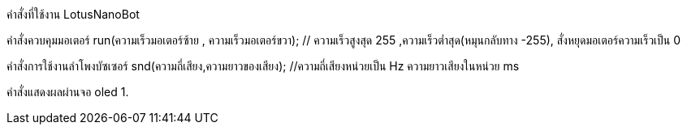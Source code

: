 คำสั่งที่ใช้งาน LotusNanoBot
//////////////////////////////
www.lotus-arduibot.com
//////////////////////////////
คำสั่งควบคุมมอเตอร์
run(ความเร็วมอเตอร์ซ้าย , ความเร็วมอเตอร์ขวา);  // ความเร็วสูงสุด 255  ,ความเร็วต่ำสุด(หมุนกลับทาง -255), สั่งหยุดมอเตอร์ความเร็วเป็น 0
//////////////////////////////
คำสั่งควบคุมเซอร์โว
sv(ช่องสัญญาณของเซอร์โว1-3, องศาที่ต้องการ);  
//////////////////////////////
คำสั่งการใช้งานลำโพงบัซเซอร์
snd(ความถี่เสียง,ความยาวของเสียง); //ความถี่เสียงหน่วยเป็น Hz ความยาวเสียงในหน่วย ms
//////////////////////////////
คำสั่ง Digital Analog Input-Output
1. in(ช่องสัญญาณ); // อ่านค่าจากพอร์ตด้วยสัญญาณดิจิตอล
2. out(ช่องสัญญาณ,สถานะ 0-1); // เขียนค่าสัญญาณดิจิตอล
3. ina (ช่องสัญญาณอะนาล็อก); // อ่านค่าจากพอร์ตด้วยสัญญาณอะนาล็อก
4. outa (ช่องสัญญาณอะนาล็อก,สถานะ 0-255); // เขียนค่าสัญญาณPWMเท่านั้น
//////////////////////////////
คำสั่งแสดงผลผ่านจอ oled
1. 

